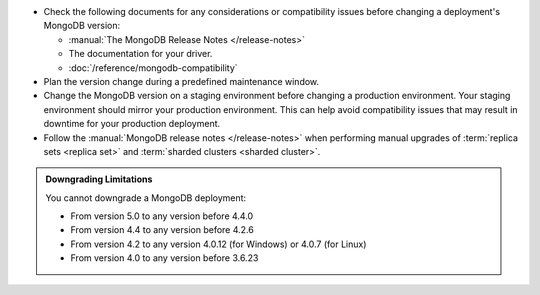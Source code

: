 - Check the following documents for any considerations or 
  compatibility issues before changing a deployment's MongoDB version:

  - :manual:`The MongoDB Release Notes </release-notes>`

  - The documentation for your driver.

  - :doc:`/reference/mongodb-compatibility`

- Plan the version change during a predefined maintenance window.

- Change the MongoDB version on a staging environment before changing a
  production environment. Your staging environment should mirror your
  production environment. This can help avoid compatibility issues 
  that may result in downtime for your production deployment.

- Follow the :manual:`MongoDB release notes </release-notes>` when 
  performing manual upgrades of :term:`replica sets <replica set>` and
  :term:`sharded clusters <sharded cluster>`.


.. admonition:: Downgrading Limitations
   :class: note

   You cannot downgrade a MongoDB deployment:

   - From version 5.0 to any version before 4.4.0
   - From version 4.4 to any version before 4.2.6
   - From version 4.2 to any version 4.0.12 (for Windows) or 4.0.7 
     (for Linux)
   - From version 4.0 to any version before 3.6.23

